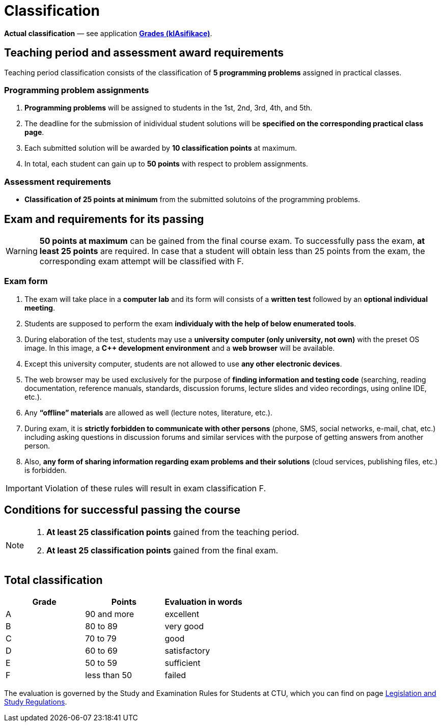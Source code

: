 = Classification

*Actual classification* — see application link:https://grades.fit.cvut.cz/[**Grades (klAsifikace)**].

// IMPORTANT: Optional assignment *classification comments* are located in the *Classification note* record. Do not forget to *check* it, especially in cases, where there is anything unclear about the classification points.

== Teaching period and assessment award requirements

Teaching period classification consists of the classification of *5 programming problems* assigned in practical classes.

=== Programming problem assignments

. *Programming problems* will be assigned to students in the 1st, 2nd, 3rd, 4th, and 5th.
. The deadline for the submission of inidividual student solutions will be *specified on the corresponding practical class page*.
. Each submitted solution will be awarded by *10 classification points* at maximum.
. In total, each student can gain up to *50 points* with respect to problem assignments.

=== Assessment requirements

- *Classification of 25 points at minimum* from the submitted solutoins of the programming problems.

== Exam and requirements for its passing

WARNING: *50 points at maximum* can be gained from the final course exam. To successfully pass the exam, *at least 25 points* are required. In case that a student will obtain less than 25 points from the exam, the corresponding exam attempt will be classified with F.

=== Exam form

. The exam will take place in a *computer lab* and its form will consists of a *written test* followed by an *optional individual meeting*.
. Students are supposed to perform the exam *individualy with the help of below enumerated tools*.
. During elaboration of the test, students may use a *university computer (only university, not own)* with the preset OS image. In this image, a *{cpp} development environment* and a *web browser* will be available.
. Except this university computer, students are not allowed to use *any other electronic devices*.
. The web browser may be used exclusively for the purpose of *finding information and testing code* (searching, reading documentation, reference manuals, standards, discussion forums, lecture slides and video recordings, using online IDE, etc.).
. Any *“offline” materials* are allowed as well (lecture notes, literature, etc.).
. During exam, it is *strictly forbidden to communicate with other persons* (phone, SMS, social networks, e-mail, chat, etc.) including asking questions in discussion forums and similar services with the purpose of getting answers from another person.
. Also, *any form of sharing information regarding exam problems and their solutions* (cloud services, publishing files, etc.) is forbidden.

IMPORTANT: Violation of these rules will result in exam classification F.

== Conditions for successful passing the course

[NOTE]
====
. *At least 25 classification points* gained from the teaching period.
. *At least 25 classification points* gained from the final exam.
====

== Total classification

[%header]
|====
| Grade  | Points       | Evaluation in words

| A      | 90 and more  | excellent
| B      | 80 to 89     | very good
| C      | 70 to 79     | good
| D      | 60 to 69     | satisfactory
| E      | 50 to 59     | sufficient
| F      | less than 50 | failed
|====

The evaluation is governed by the Study and Examination Rules for Students at CTU, which you can find on page https://www.cvut.cz/en/legislation-and-study-regulations[Legislation and Study Regulations].
